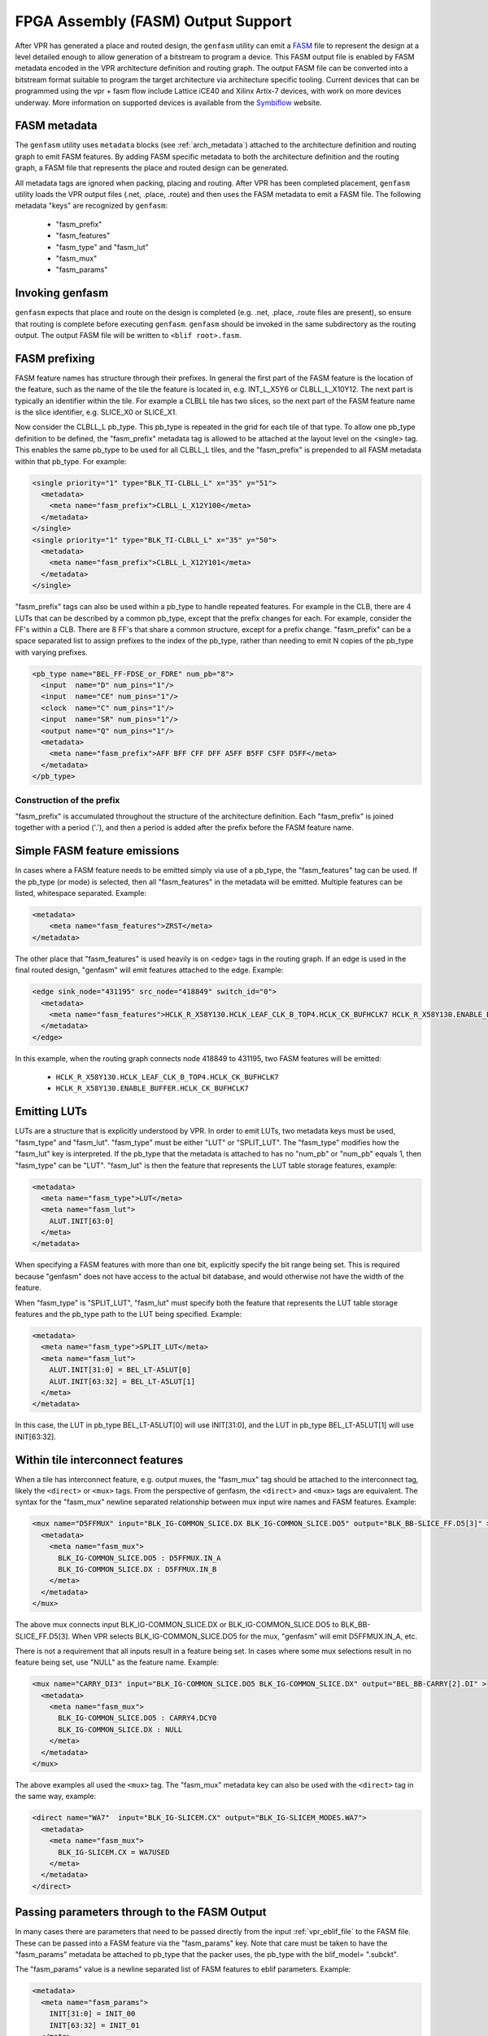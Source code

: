 FPGA Assembly (FASM) Output Support
===================================

After VPR has generated a place and routed design, the ``genfasm`` utility can
emit a FASM_ file to represent the design at a level detailed enough to allow generation of a bitstream to program a device. This FASM output file is enabled by FASM metadata encoded in the VPR
architecture definition and routing graph.  The output FASM file can be
converted into a bitstream format suitable to program the target architecture via architecture specific tooling. Current devices that can be programmed using the vpr + fasm flow include Lattice iCE40 and Xilinx Artix-7 devices, with work on more devices underway. More information on supported devices is available from the Symbiflow_ website.

.. _FASM: https://github.com/SymbiFlow/fasm
.. _Symbiflow: https://symbiflow.github.io

FASM metadata
-------------

The ``genfasm`` utility uses ``metadata`` blocks (see :ref:`arch_metadata`)
attached to the architecture definition and routing graph to emit FASM
features.  By adding FASM specific metadata to both the architecture
definition and the routing graph, a FASM file that represents the place and
routed design can be generated.

All metadata tags are ignored when packing, placing and routing.  After VPR has
been completed placement, ``genfasm`` utility loads the VPR output files
(.net, .place, .route) and then uses the FASM metadata to emit a FASM file.
The following metadata "keys" are recognized by ``genfasm``:

 * "fasm_prefix"
 * "fasm_features"
 * "fasm_type" and "fasm_lut"
 * "fasm_mux"
 * "fasm_params"

Invoking genfasm
----------------

``genfasm`` expects that place and route on the design is completed (e.g.
.net, .place, .route files are present), so ensure that routing is complete
before executing ``genfasm``.  ``genfasm`` should be invoked in the same
subdirectory as the routing output.  The output FASM file will be written to
``<blif root>.fasm``.

FASM prefixing
--------------

FASM feature names has structure through their prefixes.  In general the first
part of the FASM feature is the location of the feature, such as the name of
the tile the feature is located in, e.g. INT_L_X5Y6 or CLBLL_L_X10Y12.  The
next part is typically an identifier within the tile.  For example a CLBLL
tile has two slices, so the next part of the FASM feature name is the slice
identifier, e.g. SLICE_X0 or SLICE_X1.

Now consider the CLBLL_L pb_type.  This pb_type is repeated in the grid for
each tile of that type.  To allow one pb_type definition to be defined, the
"fasm_prefix" metadata tag is allowed to be attached at the layout level on
the <single> tag.  This enables the same pb_type to be used for all CLBLL_L
tiles, and the "fasm_prefix" is prepended to all FASM metadata within that
pb_type.  For example:

.. code-block:: xml

      <single priority="1" type="BLK_TI-CLBLL_L" x="35" y="51">
        <metadata>
          <meta name="fasm_prefix">CLBLL_L_X12Y100</meta>
        </metadata>
      </single>
      <single priority="1" type="BLK_TI-CLBLL_L" x="35" y="50">
        <metadata>
          <meta name="fasm_prefix">CLBLL_L_X12Y101</meta>
        </metadata>
      </single>

"fasm_prefix" tags can also be used within a pb_type to handle repeated
features.  For example in the CLB, there are 4 LUTs that can be described by
a common pb_type, except that the prefix changes for each.  For example,
consider the FF's within a CLB.  There are 8 FF's that share a common
structure, except for a prefix change.  "fasm_prefix" can be a space
separated list to assign prefixes to the index of the pb_type, rather than
needing to emit N copies of the pb_type with varying prefixes.

.. code-block:: xml

    <pb_type name="BEL_FF-FDSE_or_FDRE" num_pb="8">
      <input  name="D" num_pins="1"/>
      <input  name="CE" num_pins="1"/>
      <clock  name="C" num_pins="1"/>
      <input  name="SR" num_pins="1"/>
      <output name="Q" num_pins="1"/>
      <metadata>
        <meta name="fasm_prefix">AFF BFF CFF DFF A5FF B5FF C5FF D5FF</meta>
      </metadata>
    </pb_type>

Construction of the prefix
~~~~~~~~~~~~~~~~~~~~~~~~~~

"fasm_prefix" is accumulated throughout the structure of the architecture
definition.  Each "fasm_prefix" is joined together with a period ('.'), and
then a period is added after the prefix before the FASM feature name.


Simple FASM feature emissions
-----------------------------

In cases where a FASM feature needs to be emitted simply via use of a pb_type,
the "fasm_features" tag can be used.  If the pb_type (or mode) is selected,
then all "fasm_features" in the metadata will be emitted.  Multiple features
can be listed, whitespace separated.  Example:

.. code-block:: xml

    <metadata>
        <meta name="fasm_features">ZRST</meta>
    </metadata>

The other place that "fasm_features" is used heavily is on <edge> tags in the
routing graph.  If an edge is used in the final routed design, "genfasm" will
emit features attached to the edge.  Example:

.. code-block:: xml

    <edge sink_node="431195" src_node="418849" switch_id="0">
      <metadata>
        <meta name="fasm_features">HCLK_R_X58Y130.HCLK_LEAF_CLK_B_TOP4.HCLK_CK_BUFHCLK7 HCLK_R_X58Y130.ENABLE_BUFFER.HCLK_CK_BUFHCLK7</meta>
      </metadata>
    </edge>

In this example, when the routing graph connects node 418849 to 431195, two
FASM features will be emitted:

 * ``HCLK_R_X58Y130.HCLK_LEAF_CLK_B_TOP4.HCLK_CK_BUFHCLK7``
 * ``HCLK_R_X58Y130.ENABLE_BUFFER.HCLK_CK_BUFHCLK7``

Emitting LUTs
-------------

LUTs are a structure that is explicitly understood by VPR.  In order to emit
LUTs, two metadata keys must be used, "fasm_type" and "fasm_lut".  "fasm_type"
must be either "LUT" or "SPLIT_LUT".  The "fasm_type" modifies how the
"fasm_lut" key is interpreted.  If the pb_type that the metadata is attached
to has no "num_pb" or "num_pb" equals 1, then "fasm_type" can be "LUT".
"fasm_lut" is then the feature that represents the LUT table storage features,
example:

.. code-block:: xml

   <metadata>
     <meta name="fasm_type">LUT</meta>
     <meta name="fasm_lut">
       ALUT.INIT[63:0]
     </meta>
   </metadata>

When specifying a FASM features with more than one bit, explicitly specify the
bit range being set.  This is required because "genfasm" does not have access
to the actual bit database, and would otherwise not have the width of the
feature.

When "fasm_type" is "SPLIT_LUT", "fasm_lut" must specify both the feature that
represents the LUT table storage features and the pb_type path to the LUT
being specified.  Example:

.. code-block:: xml

   <metadata>
     <meta name="fasm_type">SPLIT_LUT</meta>
     <meta name="fasm_lut">
       ALUT.INIT[31:0] = BEL_LT-A5LUT[0]
       ALUT.INIT[63:32] = BEL_LT-A5LUT[1]
     </meta>
   </metadata>

In this case, the LUT in pb_type BEL_LT-A5LUT[0] will use INIT[31:0], and the
LUT in pb_type BEL_LT-A5LUT[1] will use INIT[63:32].

Within tile interconnect features
---------------------------------

When a tile has interconnect feature, e.g. output muxes, the "fasm_mux" tag
should be attached to the interconnect tag, likely the ``<direct>`` or
``<mux>`` tags.  From the perspective of genfasm, the ``<direct>`` and
``<mux>`` tags are equivalent.  The syntax for the "fasm_mux" newline
separated relationship between mux input wire names and FASM features.
Example:

.. code-block:: xml

    <mux name="D5FFMUX" input="BLK_IG-COMMON_SLICE.DX BLK_IG-COMMON_SLICE.DO5" output="BLK_BB-SLICE_FF.D5[3]" >
      <metadata>
        <meta name="fasm_mux">
          BLK_IG-COMMON_SLICE.DO5 : D5FFMUX.IN_A
          BLK_IG-COMMON_SLICE.DX : D5FFMUX.IN_B
        </meta>
      </metadata>
    </mux>

The above mux connects input BLK_IG-COMMON_SLICE.DX or BLK_IG-COMMON_SLICE.DO5
to BLK_BB-SLICE_FF.D5[3].  When VPR selects BLK_IG-COMMON_SLICE.DO5 for the
mux, "genfasm" will emit D5FFMUX.IN_A, etc.

There is not a requirement that all inputs result in a feature being set.
In cases where some mux selections result in no feature being set, use "NULL"
as the feature name.  Example:

.. code-block:: xml

    <mux name="CARRY_DI3" input="BLK_IG-COMMON_SLICE.DO5 BLK_IG-COMMON_SLICE.DX" output="BEL_BB-CARRY[2].DI" >
      <metadata>
        <meta name="fasm_mux">
          BLK_IG-COMMON_SLICE.DO5 : CARRY4.DCY0
          BLK_IG-COMMON_SLICE.DX : NULL
        </meta>
      </metadata>
    </mux>

The above examples all used the ``<mux>`` tag.  The "fasm_mux" metadata key
can also be used with the ``<direct>`` tag in the same way, example:

.. code-block:: xml

    <direct name="WA7"  input="BLK_IG-SLICEM.CX" output="BLK_IG-SLICEM_MODES.WA7">
      <metadata>
        <meta name="fasm_mux">
          BLK_IG-SLICEM.CX = WA7USED
        </meta>
      </metadata>
    </direct>

Passing parameters through to the FASM Output
---------------------------------------------

In many cases there are parameters that need to be passed directly from the
input :ref:`vpr_eblif_file` to the FASM file.  These can be passed into a FASM
feature via the "fasm_params" key.  Note that care must be taken to have the
"fasm_params" metadata be attached to pb_type that the packer uses, the
pb_type with the blif_model= ".subckt".

The "fasm_params" value is a newline separated list of FASM features to eblif
parameters. Example:

.. code-block:: xml

  <metadata>
    <meta name="fasm_params">
      INIT[31:0] = INIT_00
      INIT[63:32] = INIT_01
    </meta>
  </metadata>

The FASM feature is on the left hand side of the equals.  When setting a
parameter with multiple bits, the bit range must be specified.  If the
parameter is a single bit, the bit range is not required, but can be supplied
for clarity.  The right hand side is the parameter name from eblif.  If the
parameter name is not found in the eblif, that FASM feature will not be
emitted.

No errors or warnings will be generated for unused parameters from eblif or
unused mappings between eblif parameters and FASM parameters to allow for
flexibility in the synthesis output.  This does mean it is important to check
spelling of the metadata, and create tests that the mapping is working as
expected.

Also note that "genfasm" will not accept "x" (unknown/don't care) or "z"
(high impedence) values in parameters.  Prior to emitting the eblif for place
and route, ensure that all parameters that will be mapped to FASM have a
valid "1" or "0".
